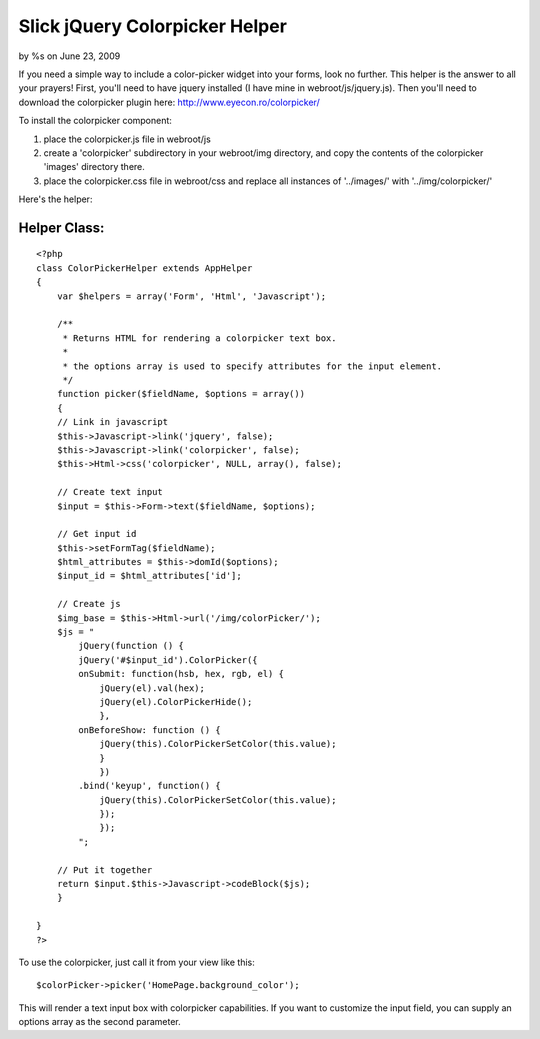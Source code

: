Slick jQuery Colorpicker Helper
===============================

by %s on June 23, 2009

If you need a simple way to include a color-picker widget into your
forms, look no further. This helper is the answer to all your prayers!
First, you'll need to have jquery installed (I have mine in
webroot/js/jquery.js). Then you'll need to download the colorpicker
plugin here: `http://www.eyecon.ro/colorpicker/`_

To install the colorpicker component:


#. place the colorpicker.js file in webroot/js
#. create a 'colorpicker' subdirectory in your webroot/img directory,
   and copy the contents of the colorpicker 'images' directory there.
#. place the colorpicker.css file in webroot/css and replace all
   instances of '../images/' with '../img/colorpicker/'

Here's the helper:


Helper Class:
`````````````

::

    <?php 
    class ColorPickerHelper extends AppHelper
    {
        var $helpers = array('Form', 'Html', 'Javascript');
    
        /**
         * Returns HTML for rendering a colorpicker text box.
         *
         * the options array is used to specify attributes for the input element.
         */
        function picker($fieldName, $options = array())
        {
    	// Link in javascript
    	$this->Javascript->link('jquery', false);
    	$this->Javascript->link('colorpicker', false);
    	$this->Html->css('colorpicker', NULL, array(), false);
    
    	// Create text input
    	$input = $this->Form->text($fieldName, $options);
    
    	// Get input id
    	$this->setFormTag($fieldName);
    	$html_attributes = $this->domId($options);
    	$input_id = $html_attributes['id'];
    
    	// Create js
    	$img_base = $this->Html->url('/img/colorPicker/');
    	$js = "
    	    jQuery(function () {
    	    jQuery('#$input_id').ColorPicker({
    	    onSubmit: function(hsb, hex, rgb, el) {
    		jQuery(el).val(hex);
    		jQuery(el).ColorPickerHide();
                },
    	    onBeforeShow: function () {
    	        jQuery(this).ColorPickerSetColor(this.value);
                }
                })
    	    .bind('keyup', function() {
    	        jQuery(this).ColorPickerSetColor(this.value);
                });
                });
            ";
    
    	// Put it together
    	return $input.$this->Javascript->codeBlock($js);
        }
    
    }
    ?>

To use the colorpicker, just call it from your view like this:

::

    
    $colorPicker->picker('HomePage.background_color');

This will render a text input box with colorpicker capabilities. If
you want to customize the input field, you can supply an options array
as the second parameter.

.. _http://www.eyecon.ro/colorpicker/: http://www.eyecon.ro/colorpicker/
.. meta::
    :title: Slick jQuery Colorpicker Helper
    :description: CakePHP Article related to jquery,colorpicker,Helpers
    :keywords: jquery,colorpicker,Helpers
    :copyright: Copyright 2009 
    :category: helpers

